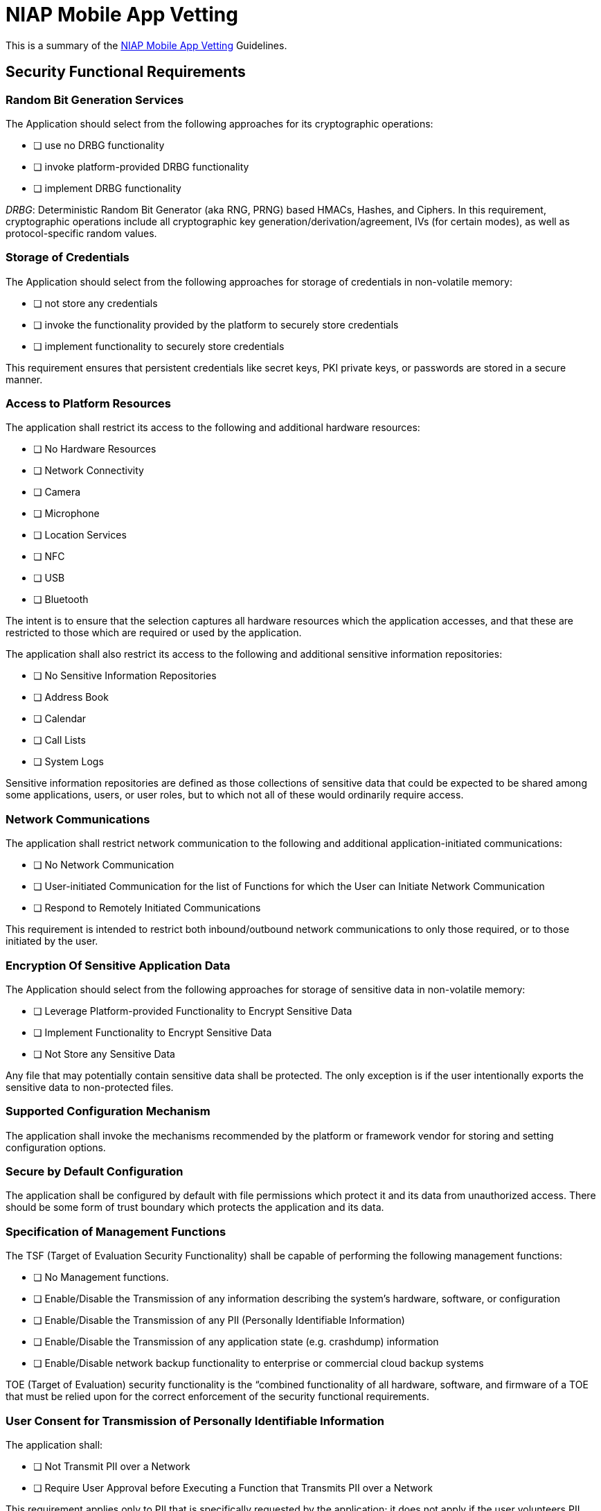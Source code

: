 = NIAP Mobile App Vetting

This is a summary of the https://www.niap-ccevs.org/pp/pp_app_v1.2_table-reqs.htm[NIAP Mobile App Vetting] Guidelines.

== Security Functional Requirements
=== Random Bit Generation Services
The Application should select from the following approaches for its cryptographic operations:

* [ ] use no DRBG functionality
* [ ] invoke platform-provided DRBG functionality
* [ ] implement DRBG functionality

_DRBG_: Deterministic Random Bit Generator (aka RNG, PRNG) based HMACs, Hashes, and Ciphers. In this requirement, cryptographic operations include all cryptographic key generation/derivation/agreement, IVs (for certain modes), as well as protocol-specific random values.

=== Storage of Credentials
The Application should select from the following approaches for storage of credentials in non-volatile memory:

* [ ] not store any credentials
* [ ] invoke the functionality provided by the platform to securely store credentials
* [ ] implement functionality to securely store credentials

This requirement ensures that persistent credentials like secret keys, PKI private keys, or passwords are stored in a secure manner.

=== Access to Platform Resources
The application shall restrict its access to the following and additional hardware resources:

* [ ] No Hardware Resources
* [ ] Network Connectivity
* [ ] Camera
* [ ] Microphone
* [ ] Location Services
* [ ] NFC
* [ ] USB
* [ ] Bluetooth

The intent is to ensure that the selection captures all hardware resources which the application accesses, and that these are restricted to those which are required or used by the application.

The application shall also restrict its access to the following and additional sensitive information repositories:

* [ ] No Sensitive Information Repositories
* [ ] Address Book
* [ ] Calendar
* [ ] Call Lists
* [ ] System Logs

Sensitive information repositories are defined as those collections of sensitive data that could be expected to be shared among some applications, users, or user roles, but to which not all of these would ordinarily require access.

=== Network Communications
The application shall restrict network communication to the following and additional application-initiated communications:

* [ ] No Network Communication
* [ ] User-initiated Communication for the list of Functions for which the User can Initiate Network Communication
* [ ] Respond to Remotely Initiated Communications

This requirement is intended to restrict both inbound/outbound network communications to only those required, or to those initiated by the user.

=== Encryption Of Sensitive Application Data
The Application should select from the following approaches for storage of sensitive data in non-volatile memory:

* [ ] Leverage Platform-provided Functionality to Encrypt Sensitive Data
* [ ] Implement Functionality to Encrypt Sensitive Data
* [ ] Not Store any Sensitive Data

Any file that may potentially contain sensitive data shall be protected.
The only exception is if the user intentionally exports the sensitive data to non-protected files.

=== Supported Configuration Mechanism
The application shall invoke the mechanisms recommended by the platform or framework vendor for storing and setting configuration options.

=== Secure by Default Configuration
The application shall be configured by default with file permissions which protect it and its data from unauthorized access.
There should be some form of trust boundary which protects the application and its data.

=== Specification of Management Functions
The TSF (Target of Evaluation Security Functionality) shall be capable of performing the following management functions:

* [ ] No Management functions.
* [ ] Enable/Disable the Transmission of any information describing the system's hardware, software, or configuration
* [ ] Enable/Disable the Transmission of any PII (Personally Identifiable Information)
* [ ] Enable/Disable the Transmission of any application state (e.g. crashdump) information
* [ ] Enable/Disable network backup functionality to enterprise or commercial cloud backup systems

TOE (Target of Evaluation) security functionality is the “combined functionality of all hardware, software, and firmware of a TOE that must be relied upon for the correct enforcement of the security functional requirements.

=== User Consent for Transmission of Personally Identifiable Information
The application shall:

* [ ] Not Transmit PII over a Network
* [ ] Require User Approval before Executing a Function that Transmits PII over a Network

This requirement applies only to PII that is specifically requested by the application;
it does not apply if the user volunteers PII without prompting from the application into a general (or inappropriate) data field.
A dialog box that declares intent to send PII presented to the user when the application is started is sufficient to meet this requirement.

=== Use of Supported Services and APIs
The application shall use only documented platform APIs.

=== Anti-Exploitation Capabilities
The application shall:

* [ ] Not allocate any memory region with both write and execute permissions
* [ ] Allocate memory regions with write and execute permissions for only a specified list of functions performing just-in-time compilation

** Requesting a memory mapping with both write and execute permissions subverts the platform protection provided by DEP.

*** The application shall be compatible with security features provided by the platform vendor.

** This requirement is designed to ensure that platform security features do not need to be disabled in order for the application to run.

*** The application shall not write user-modifiable files to directories that contain executable files unless explicitly directed by the user to do so.

** Executables and user-modifiable files may not share the same parent directory, but may share directories above the parent.

*** The application shall be compiled with stack-based buffer overflow protection enabled.

=== Integrity for Installation and Update
The application shall:

* [ ] Provide the ability or leverage the platform to check for updates and patches to the application software.

* [ ] Be distributed using the format of the platform-supported package manager.

* [ ] Be packaged such that its removal results in the deletion of all traces of the application, with the exception of configuration settings, output files, and audit/log events.

* [ ] Not download, modify, replace or update its own binary code.

* [ ] Provide the ability or leverage the platform to query the current version of the application software.

* [ ] Ensure that the installation package and its updates shall be digitally signed such that its platform can cryptographically verify them prior to installation.

=== Use of Third Party Libraries
The application shall:

* [ ] Be packaged with only third-party libraries that are required and vulnerability free.

=== Protection of Data in Transit
The application shall use one or more of the approaches for transmitting between itself and another trusted IT product:

* [ ] Not Transmit any Data
* [ ] Not Transmit any Sensitive Data
* [ ] Encrypt all transmitted sensitive data with at least one of the following: HTTPS, TLS, DTLS, SSH
* [ ] Encrypt all transmitted data with at least one of the following: HTTPS, TLS, DTLS, SSH

== Security Assurance Requirements
The application shall be labeled with a unique references:

* [ ] Application Name
* [ ] Application Version
* [ ] Application Description
* [ ] Platform on which Application Runs
* [ ] Software Identification (SWID) tags, if available

== Selection-Based Security Functional Requirements
=== Random Bit Generation from Application
The application shall perform all deterministic random bit generation (DRBG) services in accordance with http://csrc.nist.gov/publications/nistpubs/800-90A/SP800-90A.pdf[NIST Special Publication 800-90A] using any of the following:

* [ ] Hash_DRBG (any)
* [ ] HMAC_DRBG (any)
* [ ] CTR_DRBG (AES)

The deterministic RBG shall be seeded by an entropy source that accumulates entropy from a platform-based DRBG and a:

* [ ] A software-based noise source
* [ ] No other noise source

with a minimum of:

* [ ] 128 bits
* [ ] 256 bits

of entropy at least equal to the greatest security strength (according to http://csrc.nist.gov/publications/nistpubs/800-57/sp800-57-Part1-revised2_Mar08-2007.pdf[NIST SP 800-57]) of the keys and hashes that it will generate.

=== Cryptographic Key Generation Services
The application shall:

* [ ] Generate no asymmetric cryptographic keys
* [ ] Invoke platform-provided functionality for asymmetric key generation
* [ ] Implement asymmetric key generation

=== Cryptographic Asymmetric Key Generation
The application shall:

* [ ] Generate asymmetric cryptographic keys in accordance with a specified cryptographic key generation algorithm

** An RSA scheme using cryptographic key sizes of 2048-bit or greater that meet the following:
*** FIPS PUB 186-4, “Digital Signature Standard (DSS)”
*** ANSI X9.31-1998

=== Cryptographic Operation - Encryption/Decryption
The application shall:

* [ ] Perform encryption/decryption in accordance with a specified cryptographic algorithm:
** AES-CBC

and

** AES-GCM
** No other modes

with cryptographic key sizes of 256-bit.

=== Cryptographic Operation - Hashing
The application shall:

* [ ] Perform cryptographic hashing services in accordance with a specified cryptographic algorithm:
** SHA-1
** SHA-256
** SHA-384
** SHA-512
** No other algorithms

and message digest sizes:

** 160
** 256
** 384
** 512
** No other message digest sizes

=== Cryptographic Operation - Signing
The application shall:

* [ ] Perform cryptographic signature services (generation and verification) in accordance with a specified cryptographic algorithm:
** RSA schemes using cryptographic key sizes of 2048-bit or greater that meet the following: http://nvlpubs.nist.gov/nistpubs/FIPS/NIST.FIPS.186-4.pdf[FIPS PUB 186-4, “Digital Signature Standard (DSS)”, Section 4].

=== Cryptographic Operation - Keyed-Hash Message Authentication
The application shall:

* [ ] Perform keyed-hash message authentication in accordance with a specified cryptographic algorithm:
** HMAC-SHA-256

and

** SHA-1
** SHA-384
** SHA-512
** No other algorithms

with key sizes the same length as those used in HMAC (in bits) and message digest sizes 256 and

** 160
** 384
** 512
** No other sizes

bits that meet the following: http://csrc.nist.gov/publications/fips/fips198-1/FIPS-198-1_final.pdf[FIPS Pub 198-1] The Keyed-Hash Message Authentication Code and http://csrc.nist.gov/publications/fips/fips180-4/fips-180-4.pdf[FIPS Pub 180-4] Secure Hash Standard.

=== TLS Client Protocol
The application shall:

* [ ] Invoke platform-provided TLS 1.2
* [ ] Implement TLS 1.2 (RFC 5246)

supporting the following cipher suites:

** Mandatory Cipher Suites: TLS_RSA_WITH_AES_128_CBC_SHA as defined in RFC 5246

Optional Cipher Suites:

** TLS_DHE_RSA_WITH_AES_128_CBC_SHA256 as defined in https://tools.ietf.org/html/rfc5246[RFC 5246]
** TLS_DHE_RSA_WITH_AES_256_CBC_SHA256 as defined in https://tools.ietf.org/html/rfc5246[RFC 5246]
** TLS_ECDHE_ECDSA_WITH_AES_128_CBC_SHA256 as defined in https://tools.ietf.org/html/rfc5289[RFC 5289]
** TLS_ECDHE_ECDSA_WITH_AES_128_GCM_SHA256 as defined in https://tools.ietf.org/html/rfc5289[RFC 5289]
** TLS_ECDHE_ECDSA_WITH_AES_256_CBC_SHA384 as defined in https://tools.ietf.org/html/rfc5289[RFC 5289]
** TLS_ECDHE_ECDSA_WITH_AES_256_GCM_SHA384 as defined in https://tools.ietf.org/html/rfc5289[RFC 5289]
** TLS_ECDHE_RSA_WITH_AES_128_CBC_SHA256 as defined in https://tools.ietf.org/html/rfc5289[RFC 5289]
** TLS_ECDHE_RSA_WITH_AES_128_GCM_SHA256 as defined in https://tools.ietf.org/html/rfc5289[RFC 5289]
** TLS_ECDHE_RSA_WITH_AES_256_CBC_SHA384 as defined in https://tools.ietf.org/html/rfc5289[RFC 5289]
** TLS_ECDHE_RSA_WITH_AES_256_GCM_SHA384 as defined in https://tools.ietf.org/html/rfc5289[RFC 5289]
** TLS_RSA_WITH_AES_128_CBC_SHA256 as defined in https://tools.ietf.org/html/rfc5246[RFC 5246]
** TLS_RSA_WITH_AES_256_CBC_SHA256 as defined in https://tools.ietf.org/html/rfc5246[RFC 5246]
** No other cipher suite

The application shall:

* [ ] Verify that the presented identifier matches the reference identifier according to https://tools.ietf.org/html/rfc6125[RFC 6125].

The application shall:

* [ ] Establish a trusted channel only if the peer certificate is valid.

=== TLS Server Protocol
The application shall:

* [ ] Invoke platform-provided TLS 1.2
* [ ] Implement TLS 1.2 (RFC 5246)

supporting the following cipher suites:

** Mandatory Cipher Suites: TLS_RSA_WITH_AES_128_CBC_SHA as defined in RFC 5246

Optional Cipher Suites:

** TLS_DHE_RSA_WITH_AES_128_CBC_SHA256 as defined in https://tools.ietf.org/html/rfc5246[RFC 5246]
** TLS_DHE_RSA_WITH_AES_256_CBC_SHA256 as defined in https://tools.ietf.org/html/rfc5246[RFC 5246]
** TLS_ECDHE_ECDSA_WITH_AES_128_CBC_SHA256 as defined in https://tools.ietf.org/html/rfc5289[RFC 5289]
** TLS_ECDHE_ECDSA_WITH_AES_128_GCM_SHA256 as defined in https://tools.ietf.org/html/rfc5289[RFC 5289]
** TLS_ECDHE_ECDSA_WITH_AES_256_CBC_SHA384 as defined in https://tools.ietf.org/html/rfc5289[RFC 5289]
** TLS_ECDHE_ECDSA_WITH_AES_256_GCM_SHA384 as defined in https://tools.ietf.org/html/rfc5289[RFC 5289]
** TLS_ECDHE_RSA_WITH_AES_128_CBC_SHA256 as defined in https://tools.ietf.org/html/rfc5289[RFC 5289]
** TLS_ECDHE_RSA_WITH_AES_128_GCM_SHA256 as defined in https://tools.ietf.org/html/rfc5289[RFC 5289]
** TLS_ECDHE_RSA_WITH_AES_256_CBC_SHA384 as defined in https://tools.ietf.org/html/rfc5289[RFC 5289]
** TLS_ECDHE_RSA_WITH_AES_256_GCM_SHA384 as defined in https://tools.ietf.org/html/rfc5289[RFC 5289]
** TLS_RSA_WITH_AES_128_CBC_SHA256 as defined in https://tools.ietf.org/html/rfc5246[RFC 5246]
** TLS_RSA_WITH_AES_256_CBC_SHA256 as defined in https://tools.ietf.org/html/rfc5246[RFC 5246]
** No other cipher suite

The application shall:

* [ ] Deny connections from clients requesting:

** SSL 2.0
** SSL 3.0
** TLS 1.0
** TLS 1.1

The application shall:

* [ ] Support mutual authentication of TLS clients using X.509 v3 certificates.

The application shall:

* [ ] Not establish a trusted channel if the peer certificate is invalid.

The application shall:

* [ ] Not establish a trusted channel if the distinguished name (DN) or Subject Alternative Name (SAN) contained in a certificate does not match the expected identifier for the peer.

=== DTLS Implementation
The application shall:

* [ ] Implement the DTLS protocol in accordance with DTLS 1.2 (https://tools.ietf.org/html/rfc6347[RFC 6347]).

The application shall:

* [ ] Implement the requirements in TLS (FCS_TLSC_EXT.1) for the DTLS implementation, except where variations are allowed according to DTLS 1.2 (https://tools.ietf.org/html/rfc6347[RFC 6347]).

The application shall:

* [ ] Not establish a trusted communication channel if the peer certificate is deemed invalid.

=== HTTPS Protocol
The application shall:

* [ ] Implement the HTTPS protocol that complies with https://tools.ietf.org/html/rfc2818[RFC 2818].

The application shall:

* [ ] Implement HTTPS using TLS (https://www.niap-ccevs.org/pp/pp_app_v1.2_table-reqs.htm#FCS_TLSC_EXT.1[FCS_TLSC_EXT.1]).

The application shall:

* [ ] Notify the user and
** Not establish the connection
** Request application authorization to establish the connection
** No other action

if the peer certificate is deemed invalid.

=== X.509 Certificate Validation
The application shall:

* [ ] Invoked platform-provided functionality
* [ ] Implement functionality

to validate certificates in accordance with the following rules:

** https://tools.ietf.org/html/rfc5280[RFC 5280] certificate validation and certificate path validation.
** The certificate path must terminate with a trusted CA certificate.
** The application shall validate a certificate path by ensuring the presence of the basicConstraints extension and that the CA flag is set to TRUE for all CA certificates.

** The application shall:

* [ ] Validate the revocation status of the certificate using:
*** The Online Certificate Status Protocol (OCSP) as specified in https://tools.ietf.org/html/rfc2560[RFC 2560]
*** A Certificate Revocation List (CRL) as specified in https://tools.ietf.org/html/rfc5759[RFC 5759] , an OCSP TLS Status Request Extension (i.e., OCSP stapling) as specified in https://tools.ietf.org/html/rfc6066[RFC 6066].

** The application shall validate the extendedKeyUsage field according to the following rules:
*** Certificates used for trusted updates and executable code integrity verification shall have the Code Signing purpose (id-kp 3 with OID 1.3.6.1.5.5.7.3.3) in the extendedKeyUsage field.
*** Server certificates presented for TLS shall have the Server Authentication purpose (id-kp 1 with OID 1.3.6.1.5.5.7.3.1) in the extendedKeyUsage field.
*** Client certificates presented for TLS shall have the Client Authentication purpose (id-kp 2 with OID 1.3.6.1.5.5.7.3.2) in the extendedKeyUsage field.
*** S/MIME certificates presented for email encryption and signature shall have the Email Protection purpose (id-kp 4 with OID 1.3.6.1.5.5.7.3.4) in the extendedKeyUsage field.
*** OCSP certificates presented for OCSP responses shall have the OCSP Signing purpose (id-kp 9 with OID 1.3.6.1.5.5.7.3.9) in the extendedKeyUsage field.
*** Server certificates presented for EST shall have the CMC Registration Authority (RA) purpose (id-kp-cmcRA with OID 1.3.6.1.5.5.7.3.28) in the extendedKeyUsage field.

The application shall:

* [ ] Treat a certificate as a CA certificate only if the basicConstraints extension is present and the CA flag is set to TRUE.

=== X.509 Certificate Authentication
The application shall:

* [ ] Use X.509v3 certificates as defined by RFC 5280 to support authentication for:
** HTTPS
** TLS
** DTLS

When the application cannot establish a connection to determine the validity of a certificate, the application shall:

* [ ] Allow the administrator to choose whether to accept the certificate in these cases
* [ ] Accept the certificate
* [ ] Not accept the certificate

== Objective Security Functional Requirements
=== TLS Client Protocol
The application shall:

* [ ] Present the signature_algorithms extension in the Client Hello with the supported_signature_algorithms value containing the following hash algorithms:
** SHA256
** SHA384
** SHA512

and no other hash algorithms.

=== Use of Supported Services and APIs
The application shall:

* [ ] Use platform-provided libraries, does not implement functionality for parsing the list of formats parsed that are included in the http://www.iana.org/assignments/media-types[IANA MIME media types].

=== Software Identification and Versions
The application shall:

* [ ] Include SWID tags that comply with the minimum requirements for SWID tag from https://www.iso.org/standard/53670.html[ISO/IEC 19770-2:2009 standard].
** Valid SWID tags must contain a SoftwareIdentity element and an Entity element as defined in the https://www.iso.org/standard/53670.html[ISO/IEC 19770-2:2009 standard]. SWID tags must be stored with a .swidtag file extensions as defined in the ISO/IEC 19770-2:2009.

== Optional Security Functional Requirements
=== Cryptographic Symmetric Key Generation
The application shall:

* [ ] Generate symmetric cryptographic keys using a Random Bit Generator as specified in FCS_RBG_EXT.1 and specified cryptographic key sizes:
** 128 bit
** 256 bit

=== TLS Client Protocol
The application shall:

* [ ] Support mutual authentication using X.509v3 certificates.
